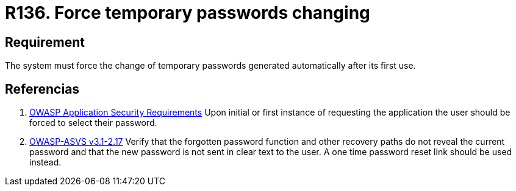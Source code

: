 :slug: rules/136/
:category: credentials
:description: This document contains the details of the security requirements related to the definition and management of access credentials in the organization. This requirement establishes the importance of defining mechanisms to force user to change temporary passwords after its first use.
:keywords: Requirement, Security, Credentials, Temporary Passwords, Mechanisms, First Use
:rules: yes

= R136. Force temporary passwords changing

== Requirement

The system must force the change of temporary passwords
generated automatically after its first use.

== Referencias

. [[r1]] link:https://www.owasp.org/index.php/Category:OWASP_Application_Security_Requirements_Project[+OWASP+ Application Security Requirements]
Upon initial or first instance of requesting
the application the user should be forced to select their password.

. [[r2]] link:https://www.owasp.org/index.php/ASVS_V2_Authentication[+OWASP-ASVS v3.1-2.17+]
Verify that the forgotten password function
and other recovery paths do not reveal the current password
and that the new password is not sent in clear text to the user.
A one time password reset link should be used instead.

